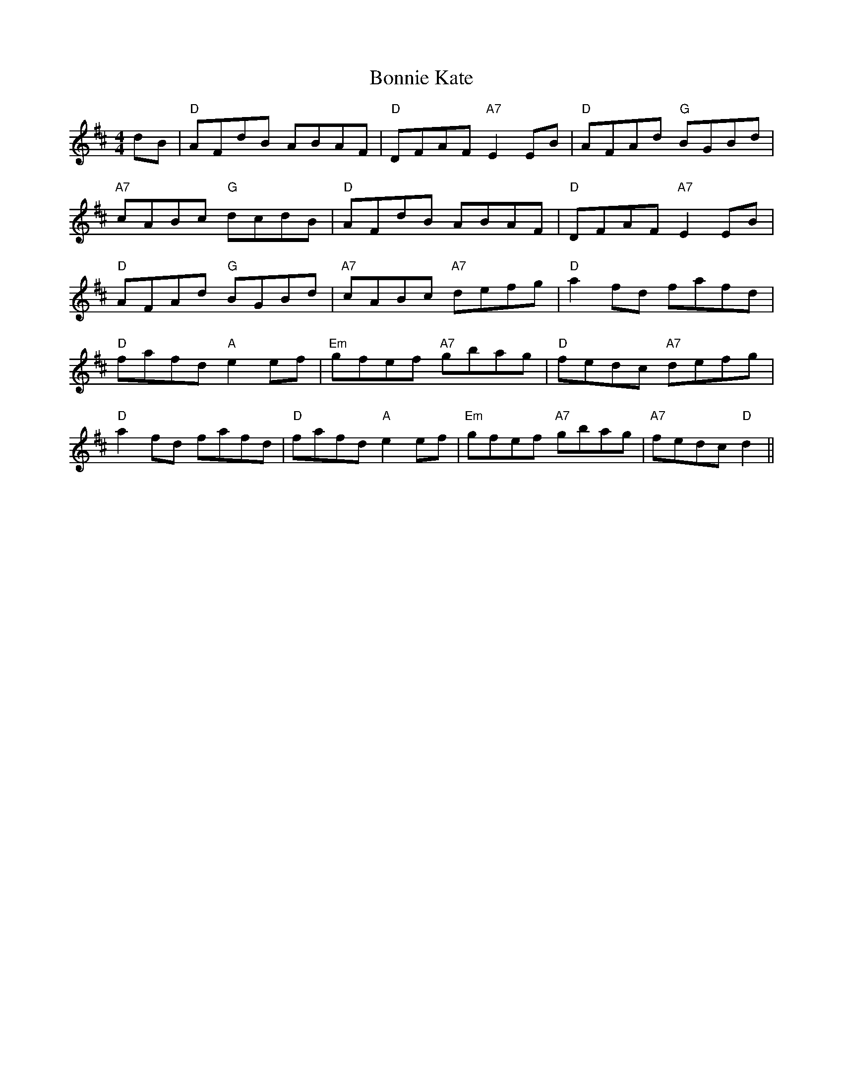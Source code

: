 X: 1
T:Bonnie Kate
S:Kerrs/Eric Foxley
M:4/4
L:1/4
K:D
d/B/|"D"A/F/d/B/ A/B/A/F/|"D"D/F/A/F/ "A7"EE/B/|\
"D"A/F/A/d/ "G"B/G/B/d/|
"A7"c/A/B/c/ "G"d/c/d/B/|"D"A/F/d/B/ A/B/A/F/|\
"D"D/F/A/F/ "A7"EE/B/|
"D"A/F/A/d/ "G"B/G/B/d/|"A7"c/A/B/c/ "A7"d/e/f/g/|\
"D"af/d/ f/a/f/d/|
"D"f/a/f/d/ "A"ee/f/|"Em"g/f/e/f/ "A7"g/b/a/g/|\
"D"f/e/d/c/ "A7"d/e/f/g/|
"D"af/d/ f/a/f/d/|"D"f/a/f/d/ "A"ee/f/|\
"Em"g/f/e/f/ "A7"g/b/a/g/|"A7"f/e/d/c/ "D"d||
